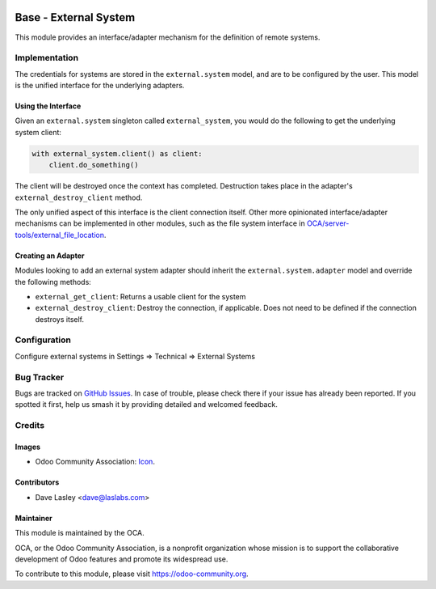 .. image:: https://img.shields.io/badge/license-LGPL--3-blue.svg
   :target: http://www.gnu.org/licenses/lgpl.html
   :alt: License: LGPL-3

======================
Base - External System
======================

This module provides an interface/adapter mechanism for the definition of remote
systems.

Implementation
==============

The credentials for systems are stored in the ``external.system`` model, and are to
be configured by the user. This model is the unified interface for the underlying
adapters.

Using the Interface
-------------------

Given an ``external.system`` singleton called ``external_system``, you would do the
following to get the underlying system client:

.. code-block:: python

   with external_system.client() as client:
       client.do_something()

The client will be destroyed once the context has completed. Destruction takes place
in the adapter's ``external_destroy_client`` method.

The only unified aspect of this interface is the client connection itself. Other more
opinionated interface/adapter mechanisms can be implemented in other modules, such as
the file system interface in `OCA/server-tools/external_file_location
<https://github.com/OCA/server-tools/tree/9.0/external_file_location>`_.

Creating an Adapter
-------------------

Modules looking to add an external system adapter should inherit the
``external.system.adapter`` model and override the following methods:

* ``external_get_client``: Returns a usable client for the system
* ``external_destroy_client``: Destroy the connection, if applicable. Does not need
  to be defined if the connection destroys itself.

Configuration
=============

Configure external systems in Settings => Technical => External Systems

.. image:: https://odoo-community.org/website/image/ir.attachment/5784_f2813bd/datas
   :alt: Try me on Runbot
   :target: https://runbot.odoo-community.org/runbot/149/10.0

Bug Tracker
===========

Bugs are tracked on `GitHub Issues
<https://github.com/OCA/server-tools/issues>`_. In case of trouble, please
check there if your issue has already been reported. If you spotted it first,
help us smash it by providing detailed and welcomed feedback.

Credits
=======

Images
------

* Odoo Community Association: `Icon <https://github.com/OCA/maintainer-tools/blob/master/template/module/static/description/icon.svg>`_.

Contributors
------------

* Dave Lasley <dave@laslabs.com>

Maintainer
----------

.. image:: https://odoo-community.org/logo.png
   :alt: Odoo Community Association
   :target: https://odoo-community.org

This module is maintained by the OCA.

OCA, or the Odoo Community Association, is a nonprofit organization whose
mission is to support the collaborative development of Odoo features and
promote its widespread use.

To contribute to this module, please visit https://odoo-community.org.
